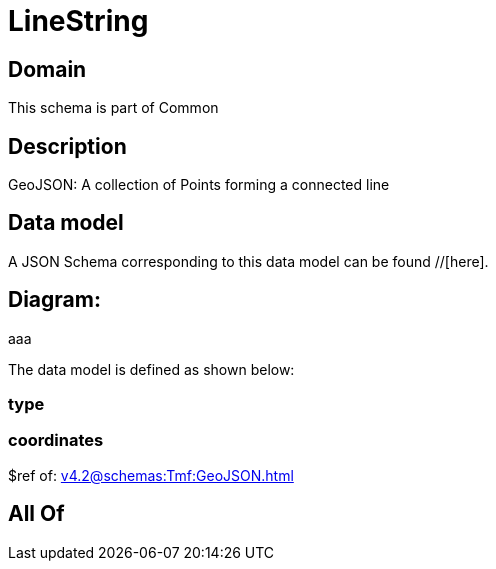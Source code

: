 = LineString

[#domain]
== Domain

This schema is part of Common

[#description]
== Description
GeoJSON: A collection of Points forming a connected line


[#data_model]
== Data model

A JSON Schema corresponding to this data model can be found //[here].

== Diagram:
aaa

The data model is defined as shown below:


=== type

=== coordinates
$ref of: xref:v4.2@schemas:Tmf:GeoJSON.adoc[]


[#all_of]
== All Of

